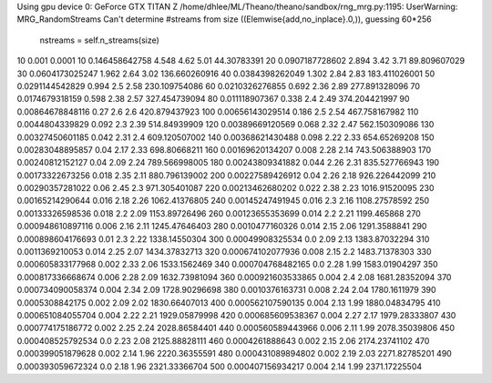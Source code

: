 Using gpu device 0: GeForce GTX TITAN Z
/home/dhlee/ML/Theano/theano/sandbox/rng_mrg.py:1195: UserWarning: MRG_RandomStreams Can't determine #streams from size ((Elemwise{add,no_inplace}.0,)), guessing 60*256
  nstreams = self.n_streams(size)

10 0.001 0.0001
10 0.146458642758 4.548 4.62 5.01 44.30783391
20 0.0907187728602 2.894 3.42 3.71 89.809607029
30 0.0604173025247 1.962 2.64 3.02 136.660260916
40 0.0384398262049 1.302 2.84 2.83 183.411026001
50 0.0291144542829 0.994 2.5 2.58 230.109754086
60 0.0210326276855 0.692 2.36 2.89 277.891328096
70 0.0174679318159 0.598 2.38 2.57 327.454739094
80 0.011118907367 0.338 2.4 2.49 374.204421997
90 0.00864678848116 0.27 2.6 2.6 420.879437923
100 0.00656143029514 0.186 2.5 2.54 467.758167982
110 0.0044804339829 0.092 2.3 2.39 514.84939909
120 0.00389669120569 0.068 2.32 2.47 562.150309086
130 0.00327450601185 0.042 2.31 2.4 609.120507002
140 0.00368621430488 0.098 2.22 2.33 654.65269208
150 0.00283048895857 0.04 2.17 2.33 698.80668211
160 0.00169620134207 0.008 2.28 2.14 743.506388903
170 0.00240812152127 0.04 2.09 2.24 789.566998005
180 0.00243809341882 0.044 2.26 2.31 835.527766943
190 0.00173322673256 0.018 2.35 2.11 880.796139002
200 0.00227589426912 0.04 2.26 2.18 926.226442099
210 0.00290357281022 0.06 2.45 2.3 971.305401087
220 0.00213462680202 0.022 2.38 2.23 1016.91520095
230 0.00165214290644 0.016 2.18 2.26 1062.41376805
240 0.00145247491945 0.016 2.3 2.16 1108.27578592
250 0.00133326598536 0.018 2.2 2.09 1153.89726496
260 0.00123655353699 0.014 2.2 2.21 1199.465868
270 0.000948610897116 0.006 2.16 2.11 1245.47646403
280 0.0010477160326 0.014 2.15 2.06 1291.3588841
290 0.000898604176693 0.01 2.3 2.22 1338.14550304
300 0.00049908325534 0.0 2.09 2.13 1383.87032294
310 0.0011369210053 0.014 2.25 2.07 1434.37832713
320 0.000674102077936 0.008 2.15 2.2 1483.71378303
330 0.000605833177968 0.002 2.33 2.06 1533.1562469
340 0.000704768482165 0.0 2.28 1.99 1583.01904297
350 0.000817336668674 0.006 2.28 2.09 1632.73981094
360 0.000921603533865 0.004 2.4 2.08 1681.28352094
370 0.000734090058374 0.004 2.34 2.09 1728.90296698
380 0.0010376163731 0.008 2.24 2.04 1780.1611979
390 0.0005308842175 0.002 2.09 2.02 1830.66407013
400 0.000562107590135 0.004 2.13 1.99 1880.04834795
410 0.000651084055704 0.004 2.22 2.21 1929.05879998
420 0.000685609538367 0.004 2.27 2.17 1979.28333807
430 0.000774175186772 0.002 2.25 2.24 2028.86584401
440 0.000560589443966 0.006 2.11 1.99 2078.35039806
450 0.000408525792534 0.0 2.23 2.08 2125.88828111
460 0.0004261888643 0.002 2.15 2.06 2174.23741102
470 0.000399051879628 0.002 2.14 1.96 2220.36355591
480 0.000431089894802 0.002 2.19 2.03 2271.82785201
490 0.000393059672324 0.0 2.18 1.96 2321.33366704
500 0.000407156934217 0.004 2.14 1.99 2371.17225504
